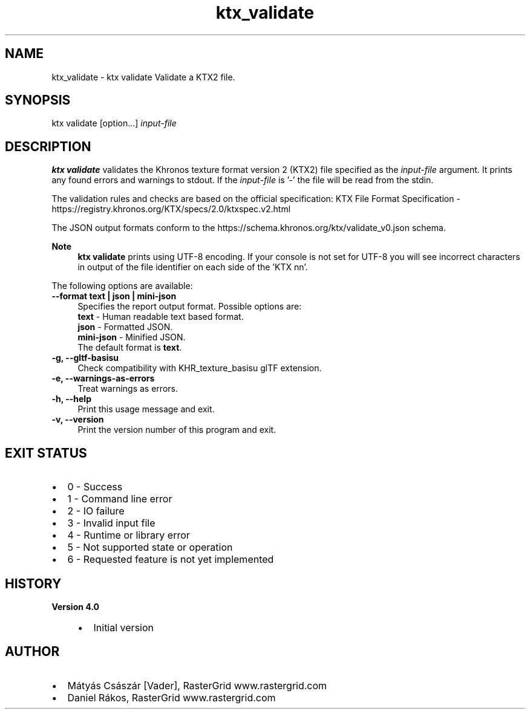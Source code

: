 .TH "ktx_validate" 1 "Wed Mar 20 2024" "Version 4.3.2" "KTX Tools Reference" \" -*- nroff -*-
.ad l
.nh
.SH NAME
ktx_validate \- ktx validate 
Validate a KTX2 file\&.
.SH "SYNOPSIS"
.PP
ktx validate [option\&.\&.\&.] \fIinput-file\fP 
.SH "DESCRIPTION"
.PP
\fBktx\fP \fBvalidate\fP validates the Khronos texture format version 2 (KTX2) file specified as the \fIinput-file\fP argument\&. It prints any found errors and warnings to stdout\&. If the \fIinput-file\fP is '-' the file will be read from the stdin\&.
.PP
The validation rules and checks are based on the official specification: KTX File Format Specification - https://registry.khronos.org/KTX/specs/2.0/ktxspec.v2.html
.PP
The JSON output formats conform to the https://schema.khronos.org/ktx/validate_v0.json schema\&.
.PP
\fBNote\fP
.RS 4
\fBktx\fP \fBvalidate\fP prints using UTF-8 encoding\&. If your console is not set for UTF-8 you will see incorrect characters in output of the file identifier on each side of the 'KTX nn'\&.
.RE
.PP
The following options are available: 
.IP "\fB--format text | json | mini-json \fP" 1c
Specifies the report output format\&. Possible options are: 
.br
 \fBtext\fP - Human readable text based format\&. 
.br
 \fBjson\fP - Formatted JSON\&. 
.br
 \fBmini-json\fP - Minified JSON\&. 
.br
 The default format is \fBtext\fP\&.  
.PP
 
.IP "\fB-g, --gltf-basisu \fP" 1c
Check compatibility with KHR_texture_basisu glTF extension\&. 
.IP "\fB-e, --warnings-as-errors \fP" 1c
Treat warnings as errors\&. 
.PP
.IP "\fB-h, --help \fP" 1c
Print this usage message and exit\&. 
.IP "\fB-v, --version \fP" 1c
Print the version number of this program and exit\&. 
.PP
 
.SH "EXIT STATUS"
.PP
.IP "\(bu" 2
0 - Success
.IP "\(bu" 2
1 - Command line error
.IP "\(bu" 2
2 - IO failure
.IP "\(bu" 2
3 - Invalid input file
.IP "\(bu" 2
4 - Runtime or library error
.IP "\(bu" 2
5 - Not supported state or operation
.IP "\(bu" 2
6 - Requested feature is not yet implemented 
.PP
 
.SH "HISTORY"
.PP
\fBVersion 4\&.0\fP
.RS 4

.IP "\(bu" 2
Initial version
.PP
.RE
.PP
.SH "AUTHOR"
.PP
.IP "\(bu" 2
Mátyás Császár [Vader], RasterGrid www\&.rastergrid\&.com
.IP "\(bu" 2
Daniel Rákos, RasterGrid www\&.rastergrid\&.com 
.PP

